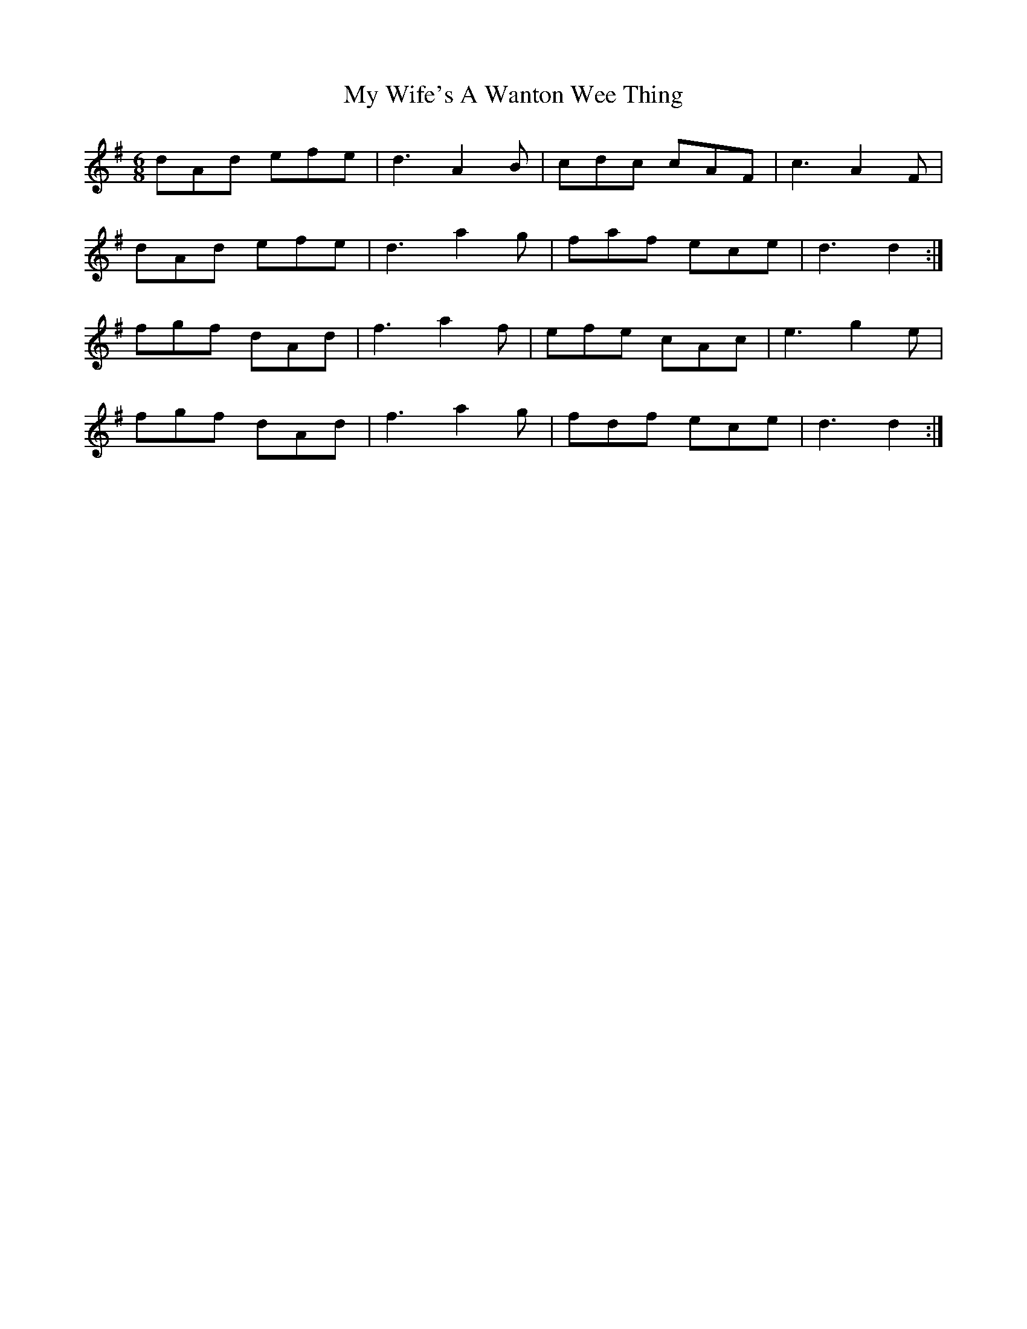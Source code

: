X: 28849
T: My Wife's A Wanton Wee Thing
R: jig
M: 6/8
K: Dmixolydian
dAd efe|d3 A2 B|cdc cAF|c3 A2 F|
dAd efe|d3 a2 g|faf ece|d3 d2:|
fgf dAd|f3 a2 f|efe cAc|e3 g2 e|
fgf dAd|f3 a2 g|fdf ece|d3 d2:|

